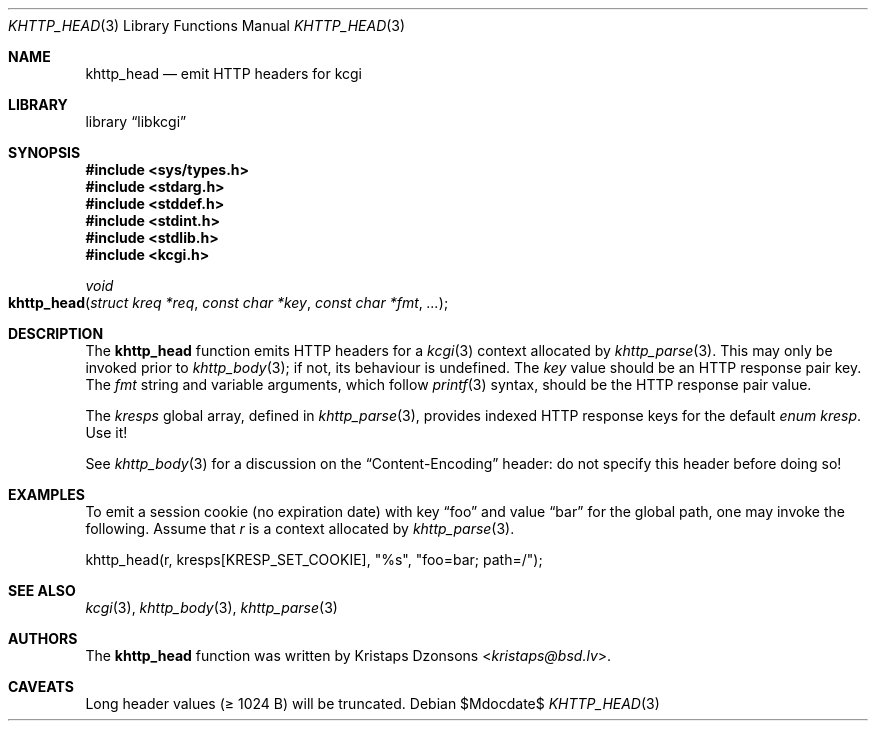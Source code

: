 .\"	$Id$
.\"
.\" Copyright (c) 2014 Kristaps Dzonsons <kristaps@bsd.lv>
.\"
.\" Permission to use, copy, modify, and distribute this software for any
.\" purpose with or without fee is hereby granted, provided that the above
.\" copyright notice and this permission notice appear in all copies.
.\"
.\" THE SOFTWARE IS PROVIDED "AS IS" AND THE AUTHOR DISCLAIMS ALL WARRANTIES
.\" WITH REGARD TO THIS SOFTWARE INCLUDING ALL IMPLIED WARRANTIES OF
.\" MERCHANTABILITY AND FITNESS. IN NO EVENT SHALL THE AUTHOR BE LIABLE FOR
.\" ANY SPECIAL, DIRECT, INDIRECT, OR CONSEQUENTIAL DAMAGES OR ANY DAMAGES
.\" WHATSOEVER RESULTING FROM LOSS OF USE, DATA OR PROFITS, WHETHER IN AN
.\" ACTION OF CONTRACT, NEGLIGENCE OR OTHER TORTIOUS ACTION, ARISING OUT OF
.\" OR IN CONNECTION WITH THE USE OR PERFORMANCE OF THIS SOFTWARE.
.\"
.Dd $Mdocdate$
.Dt KHTTP_HEAD 3
.Os
.Sh NAME
.Nm khttp_head
.Nd emit HTTP headers for kcgi
.Sh LIBRARY
.Lb libkcgi
.Sh SYNOPSIS
.In sys/types.h
.In stdarg.h
.In stddef.h
.In stdint.h
.In stdlib.h
.In kcgi.h
.Ft void
.Fo khttp_head
.Fa "struct kreq *req"
.Fa "const char *key"
.Fa "const char *fmt"
.Fa "..."
.Fc
.Sh DESCRIPTION
The
.Nm
function emits HTTP headers for a
.Xr kcgi 3
context allocated by
.Xr khttp_parse 3 .
This may only be invoked prior to
.Xr khttp_body 3 ;
if not, its behaviour is undefined.
The
.Fa key
value should be an HTTP response pair key.
The
.Fa fmt
string and variable arguments, which follow
.Xr printf 3
syntax, should be the HTTP response pair value.
.Pp
The
.Va kresps
global array, defined in
.Xr khttp_parse 3 ,
provides indexed HTTP response keys for the default
.Vt enum kresp .
Use it!
.Pp
See
.Xr khttp_body 3
for a discussion on the
.Dq Content-Encoding
header: do not specify this header before doing so!
.Sh EXAMPLES
To emit a session cookie (no expiration date) with key
.Dq foo
and value
.Dq bar
for the global path, one may invoke the following.
Assume that
.Fa r
is a context allocated by
.Xr khttp_parse 3 .
.Bd -literal
khttp_head(r, kresps[KRESP_SET_COOKIE], "%s", "foo=bar; path=/");
.Ed
.Sh SEE ALSO
.Xr kcgi 3 ,
.Xr khttp_body 3 ,
.Xr khttp_parse 3
.Sh AUTHORS
The
.Nm
function was written by
.An Kristaps Dzonsons Aq Mt kristaps@bsd.lv .
.Sh CAVEATS
Long header values (\(>= 1024 B) will be truncated.

